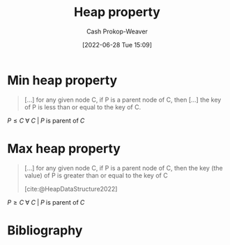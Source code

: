 :PROPERTIES:
:ID:       4d1c0b9e-9987-46b2-b4fb-f0a32f2b6d97
:LAST_MODIFIED: [2024-01-08 Mon 08:18]
:END:
#+title: Heap property
#+hugo_custom_front_matter: :slug "4d1c0b9e-9987-46b2-b4fb-f0a32f2b6d97"
#+author: Cash Prokop-Weaver
#+date: [2022-06-28 Tue 15:09]
#+filetags: :concept:

* Min heap property
:PROPERTIES:
:ID:       ee9f5fca-159e-479d-af74-0f1be5a6c2cb
:END:

#+begin_quote
[...] for any given node C, if P is a parent node of C, then [...] the key of P is less than or equal to the key of C.
#+end_quote

\(P \le C \;\forall\; C \;|\; P\;\text{is parent of}\;C\)

* Max heap property
:PROPERTIES:
:ID:       7401aaa0-19ca-4036-aaae-f07ba3c3c6e7
:END:

#+begin_quote
[...] for any given node C, if P is a parent node of C, then the key (the value) of P is greater than or equal to the key of C

[cite:@HeapDataStructure2022]
#+end_quote

\(P \ge C \;\forall\; C \;|\; P\;\text{is parent of}\;C\)

* Flashcards :noexport:
:PROPERTIES:
:ANKI_DECK: Default
:END:

** Definition (Computer science) :fc:
:PROPERTIES:
:ID:       48f4de7e-c3a1-4a86-974f-a2882a12569f
:ANKI_NOTE_ID: 1656857134256
:FC_CREATED: 2022-07-03T14:05:34Z
:FC_TYPE:  double
:END:
:REVIEW_DATA:
| position | ease | box | interval | due                  |
|----------+------+-----+----------+----------------------|
| back     | 2.65 |   8 |   756.55 | 2026-02-03T05:30:00Z |
| front    | 2.50 |   7 |   192.00 | 2024-05-26T16:05:47Z |
:END:

[[id:ee9f5fca-159e-479d-af74-0f1be5a6c2cb][Min heap property]]

*** Back

\(\text{parent} \le \text{child} \;\forall\; \text{child}\)

*** Source
[cite:@HeapDataStructure2022]


** Definition (Computer science) :fc:
:PROPERTIES:
:ID:       2969cac4-ff87-4214-b407-e6dc4cbf9037
:ANKI_NOTE_ID: 1656857135133
:FC_CREATED: 2022-07-03T14:05:35Z
:FC_TYPE:  double
:END:
:REVIEW_DATA:
| position | ease | box | interval | due                  |
|----------+------+-----+----------+----------------------|
| back     | 2.35 |   8 |   384.13 | 2024-08-22T18:16:13Z |
| front    | 3.10 |   7 |   494.93 | 2024-11-03T13:51:25Z |
:END:

[[id:7401aaa0-19ca-4036-aaae-f07ba3c3c6e7][Max heap property]]

*** Back
\(\text{parent} \ge \text{child} \;\forall\; \text{child}\)

*** Source
[cite:@HeapDataStructure2022]
* Bibliography
#+print_bibliography:
